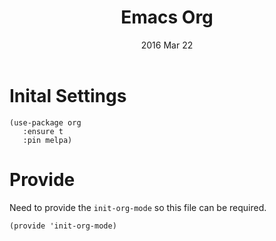 #+TITLE:  Emacs Org
#+AUTHOR: Brenton Bills
#+EMAIL:  brenton.bills@gmail.com
#+DATE:   2016 Mar 22
#+TAGS:   emacs org-mode

* Inital Settings

  #+BEGIN_SRC elisp
    (use-package org 
       :ensure t
       :pin melpa)
  #+END_SRC

* Provide

  Need to provide the =init-org-mode= so this file can be required.

  #+BEGIN_SRC elisp
    (provide 'init-org-mode)
  #+END_SRC


#+DESCRIPTION: A literate programming version of my Emacs Initialization of Org-Mode
#+PROPERTY:    results silent
#+PROPERTY:    header-args:sh  :tangle no
#+PROPERTY:    tangle ~/.emacs.d/elisp/init-org-mode.el
#+PROPERTY:    eval no-export
#+PROPERTY:    comments org
#+OPTIONS:     num:nil toc:nil todo:nil tasks:nil tags:nil
#+OPTIONS:     skip:nil author:nil email:nil creator:nil timestamp:nil
#+INFOJS_OPT:  view:nil toc:nil ltoc:t mouse:underline buttons:0 path:http://orgmode.org/org-info.js
